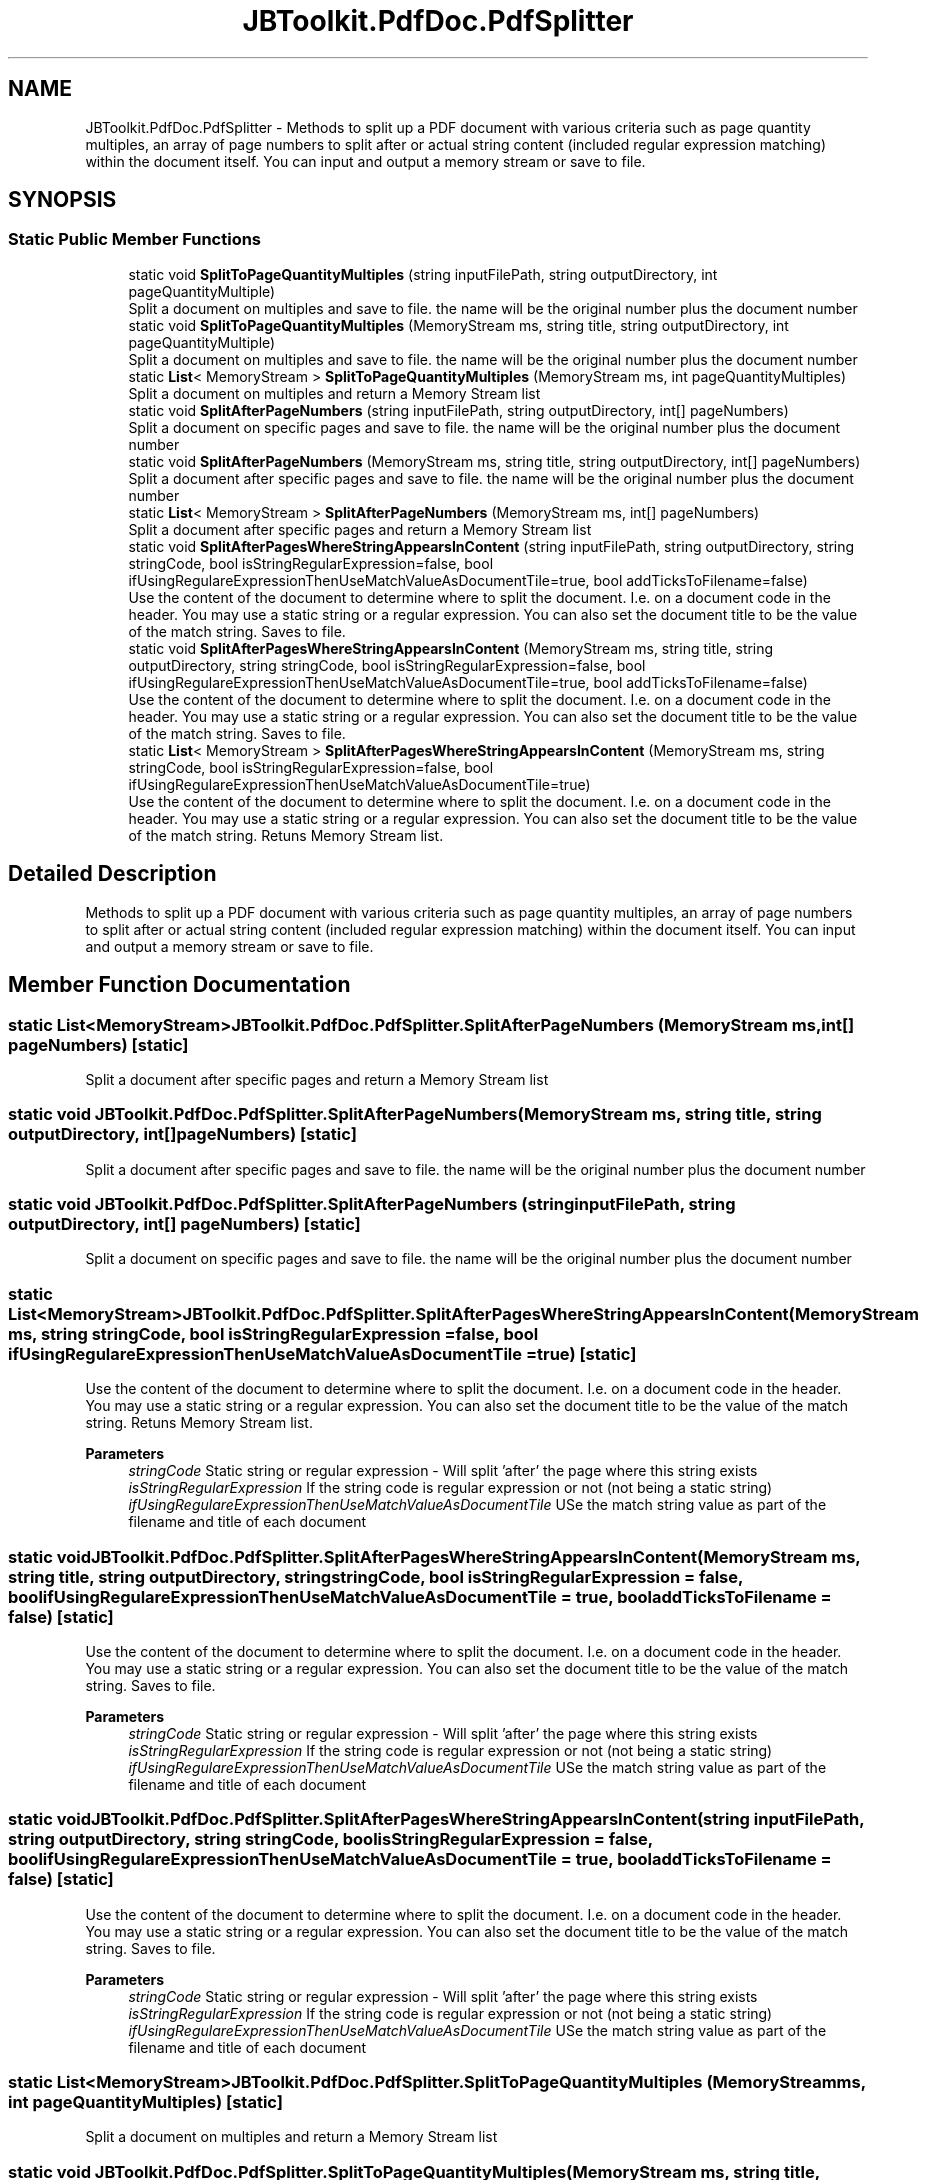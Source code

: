 .TH "JBToolkit.PdfDoc.PdfSplitter" 3 "Mon Aug 31 2020" "JB.Toolkit" \" -*- nroff -*-
.ad l
.nh
.SH NAME
JBToolkit.PdfDoc.PdfSplitter \- Methods to split up a PDF document with various criteria such as page quantity multiples, an array of page numbers to split after or actual string content (included regular expression matching) within the document itself\&. You can input and output a memory stream or save to file\&.  

.SH SYNOPSIS
.br
.PP
.SS "Static Public Member Functions"

.in +1c
.ti -1c
.RI "static void \fBSplitToPageQuantityMultiples\fP (string inputFilePath, string outputDirectory, int pageQuantityMultiple)"
.br
.RI "Split a document on multiples and save to file\&. the name will be the original number plus the document number "
.ti -1c
.RI "static void \fBSplitToPageQuantityMultiples\fP (MemoryStream ms, string title, string outputDirectory, int pageQuantityMultiple)"
.br
.RI "Split a document on multiples and save to file\&. the name will be the original number plus the document number "
.ti -1c
.RI "static \fBList\fP< MemoryStream > \fBSplitToPageQuantityMultiples\fP (MemoryStream ms, int pageQuantityMultiples)"
.br
.RI "Split a document on multiples and return a Memory Stream list "
.ti -1c
.RI "static void \fBSplitAfterPageNumbers\fP (string inputFilePath, string outputDirectory, int[] pageNumbers)"
.br
.RI "Split a document on specific pages and save to file\&. the name will be the original number plus the document number "
.ti -1c
.RI "static void \fBSplitAfterPageNumbers\fP (MemoryStream ms, string title, string outputDirectory, int[] pageNumbers)"
.br
.RI "Split a document after specific pages and save to file\&. the name will be the original number plus the document number "
.ti -1c
.RI "static \fBList\fP< MemoryStream > \fBSplitAfterPageNumbers\fP (MemoryStream ms, int[] pageNumbers)"
.br
.RI "Split a document after specific pages and return a Memory Stream list "
.ti -1c
.RI "static void \fBSplitAfterPagesWhereStringAppearsInContent\fP (string inputFilePath, string outputDirectory, string stringCode, bool isStringRegularExpression=false, bool ifUsingRegulareExpressionThenUseMatchValueAsDocumentTile=true, bool addTicksToFilename=false)"
.br
.RI "Use the content of the document to determine where to split the document\&. I\&.e\&. on a document code in the header\&. You may use a static string or a regular expression\&. You can also set the document title to be the value of the match string\&. Saves to file\&. "
.ti -1c
.RI "static void \fBSplitAfterPagesWhereStringAppearsInContent\fP (MemoryStream ms, string title, string outputDirectory, string stringCode, bool isStringRegularExpression=false, bool ifUsingRegulareExpressionThenUseMatchValueAsDocumentTile=true, bool addTicksToFilename=false)"
.br
.RI "Use the content of the document to determine where to split the document\&. I\&.e\&. on a document code in the header\&. You may use a static string or a regular expression\&. You can also set the document title to be the value of the match string\&. Saves to file\&. "
.ti -1c
.RI "static \fBList\fP< MemoryStream > \fBSplitAfterPagesWhereStringAppearsInContent\fP (MemoryStream ms, string stringCode, bool isStringRegularExpression=false, bool ifUsingRegulareExpressionThenUseMatchValueAsDocumentTile=true)"
.br
.RI "Use the content of the document to determine where to split the document\&. I\&.e\&. on a document code in the header\&. You may use a static string or a regular expression\&. You can also set the document title to be the value of the match string\&. Retuns Memory Stream list\&. "
.in -1c
.SH "Detailed Description"
.PP 
Methods to split up a PDF document with various criteria such as page quantity multiples, an array of page numbers to split after or actual string content (included regular expression matching) within the document itself\&. You can input and output a memory stream or save to file\&. 


.SH "Member Function Documentation"
.PP 
.SS "static \fBList\fP<MemoryStream> JBToolkit\&.PdfDoc\&.PdfSplitter\&.SplitAfterPageNumbers (MemoryStream ms, int[] pageNumbers)\fC [static]\fP"

.PP
Split a document after specific pages and return a Memory Stream list 
.SS "static void JBToolkit\&.PdfDoc\&.PdfSplitter\&.SplitAfterPageNumbers (MemoryStream ms, string title, string outputDirectory, int[] pageNumbers)\fC [static]\fP"

.PP
Split a document after specific pages and save to file\&. the name will be the original number plus the document number 
.SS "static void JBToolkit\&.PdfDoc\&.PdfSplitter\&.SplitAfterPageNumbers (string inputFilePath, string outputDirectory, int[] pageNumbers)\fC [static]\fP"

.PP
Split a document on specific pages and save to file\&. the name will be the original number plus the document number 
.SS "static \fBList\fP<MemoryStream> JBToolkit\&.PdfDoc\&.PdfSplitter\&.SplitAfterPagesWhereStringAppearsInContent (MemoryStream ms, string stringCode, bool isStringRegularExpression = \fCfalse\fP, bool ifUsingRegulareExpressionThenUseMatchValueAsDocumentTile = \fCtrue\fP)\fC [static]\fP"

.PP
Use the content of the document to determine where to split the document\&. I\&.e\&. on a document code in the header\&. You may use a static string or a regular expression\&. You can also set the document title to be the value of the match string\&. Retuns Memory Stream list\&. 
.PP
\fBParameters\fP
.RS 4
\fIstringCode\fP Static string or regular expression - Will split 'after' the page where this string exists
.br
\fIisStringRegularExpression\fP If the string code is regular expression or not (not being a static string)
.br
\fIifUsingRegulareExpressionThenUseMatchValueAsDocumentTile\fP USe the match string value as part of the filename and title of each document
.RE
.PP

.SS "static void JBToolkit\&.PdfDoc\&.PdfSplitter\&.SplitAfterPagesWhereStringAppearsInContent (MemoryStream ms, string title, string outputDirectory, string stringCode, bool isStringRegularExpression = \fCfalse\fP, bool ifUsingRegulareExpressionThenUseMatchValueAsDocumentTile = \fCtrue\fP, bool addTicksToFilename = \fCfalse\fP)\fC [static]\fP"

.PP
Use the content of the document to determine where to split the document\&. I\&.e\&. on a document code in the header\&. You may use a static string or a regular expression\&. You can also set the document title to be the value of the match string\&. Saves to file\&. 
.PP
\fBParameters\fP
.RS 4
\fIstringCode\fP Static string or regular expression - Will split 'after' the page where this string exists
.br
\fIisStringRegularExpression\fP If the string code is regular expression or not (not being a static string)
.br
\fIifUsingRegulareExpressionThenUseMatchValueAsDocumentTile\fP USe the match string value as part of the filename and title of each document
.RE
.PP

.SS "static void JBToolkit\&.PdfDoc\&.PdfSplitter\&.SplitAfterPagesWhereStringAppearsInContent (string inputFilePath, string outputDirectory, string stringCode, bool isStringRegularExpression = \fCfalse\fP, bool ifUsingRegulareExpressionThenUseMatchValueAsDocumentTile = \fCtrue\fP, bool addTicksToFilename = \fCfalse\fP)\fC [static]\fP"

.PP
Use the content of the document to determine where to split the document\&. I\&.e\&. on a document code in the header\&. You may use a static string or a regular expression\&. You can also set the document title to be the value of the match string\&. Saves to file\&. 
.PP
\fBParameters\fP
.RS 4
\fIstringCode\fP Static string or regular expression - Will split 'after' the page where this string exists
.br
\fIisStringRegularExpression\fP If the string code is regular expression or not (not being a static string)
.br
\fIifUsingRegulareExpressionThenUseMatchValueAsDocumentTile\fP USe the match string value as part of the filename and title of each document
.RE
.PP

.SS "static \fBList\fP<MemoryStream> JBToolkit\&.PdfDoc\&.PdfSplitter\&.SplitToPageQuantityMultiples (MemoryStream ms, int pageQuantityMultiples)\fC [static]\fP"

.PP
Split a document on multiples and return a Memory Stream list 
.SS "static void JBToolkit\&.PdfDoc\&.PdfSplitter\&.SplitToPageQuantityMultiples (MemoryStream ms, string title, string outputDirectory, int pageQuantityMultiple)\fC [static]\fP"

.PP
Split a document on multiples and save to file\&. the name will be the original number plus the document number 
.SS "static void JBToolkit\&.PdfDoc\&.PdfSplitter\&.SplitToPageQuantityMultiples (string inputFilePath, string outputDirectory, int pageQuantityMultiple)\fC [static]\fP"

.PP
Split a document on multiples and save to file\&. the name will be the original number plus the document number 

.SH "Author"
.PP 
Generated automatically by Doxygen for JB\&.Toolkit from the source code\&.
